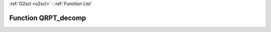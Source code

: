 :ref:`O2scl <o2scl>` : :ref:`Function List`

Function QRPT_decomp
====================

.. doxygenfunction:: ::QRPT_decomp
